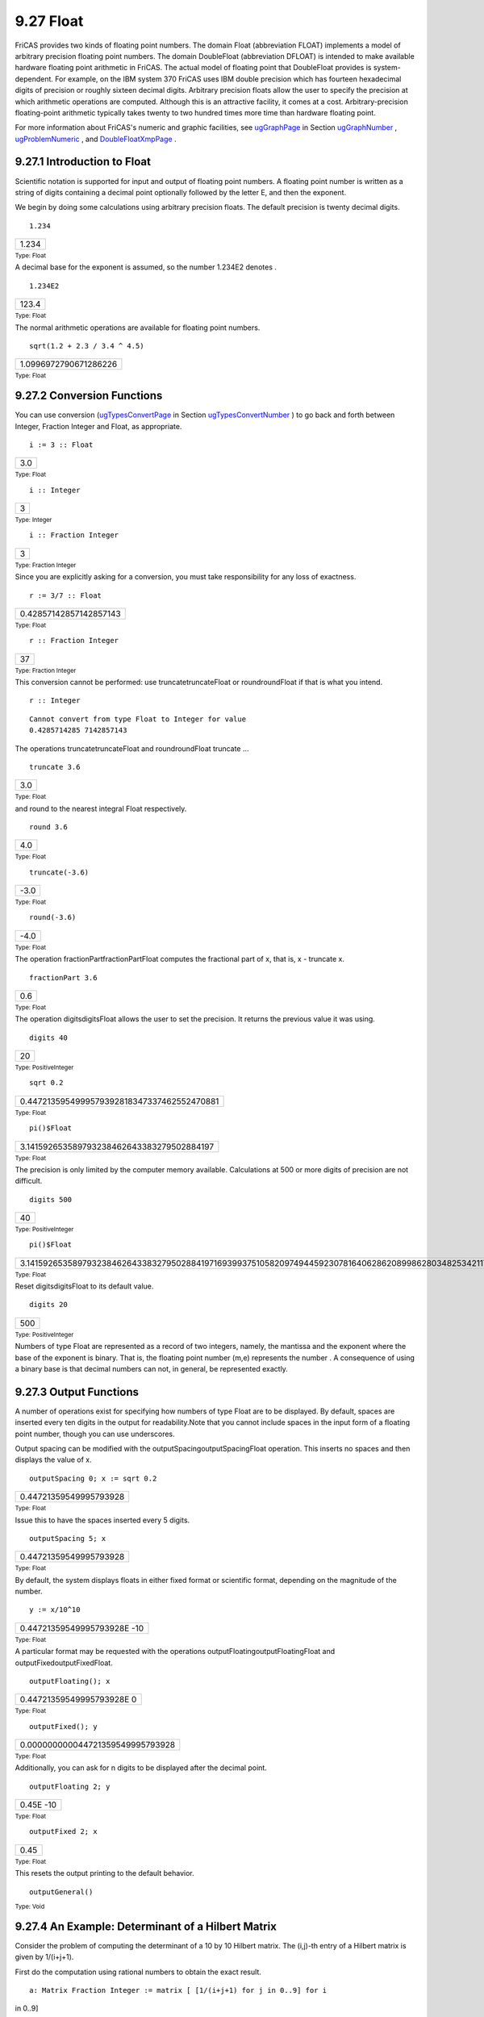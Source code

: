 .. status: ok


9.27 Float
----------

FriCAS provides two kinds of floating point numbers. The domain Float
(abbreviation FLOAT) implements a model of arbitrary precision floating
point numbers. The domain DoubleFloat (abbreviation DFLOAT) is intended
to make available hardware floating point arithmetic in FriCAS. The
actual model of floating point that DoubleFloat provides is
system-dependent. For example, on the IBM system 370 FriCAS uses IBM
double precision which has fourteen hexadecimal digits of precision or
roughly sixteen decimal digits. Arbitrary precision floats allow the
user to specify the precision at which arithmetic operations are
computed. Although this is an attractive facility, it comes at a cost.
Arbitrary-precision floating-point arithmetic typically takes twenty to
two hundred times more time than hardware floating point.

For more information about FriCAS's numeric and graphic facilities, see
`ugGraphPage <ugGraphPage>`__ in Section
`ugGraphNumber <ugGraphNumber>`__ ,
`ugProblemNumeric <section-8.1.html#ugProblemNumeric>`__ , and
`DoubleFloatXmpPage <section-9.17.html#DoubleFloatXmpPage>`__ .



9.27.1 Introduction to Float
~~~~~~~~~~~~~~~~~~~~~~~~~~~~

Scientific notation is supported for input and output of floating point
numbers. A floating point number is written as a string of digits
containing a decimal point optionally followed by the letter E, and then
the exponent.

We begin by doing some calculations using arbitrary precision floats.
The default precision is twenty decimal digits.


.. spadInput
::

	1.234


.. spadMathAnswer
.. spadMathOutput
.. math::

+---------+
| 1.234   |
+---------+




.. spadType

:sub:`Type: Float`



A decimal base for the exponent is assumed, so the number 1.234E2
denotes .


.. spadInput
::

	1.234E2


.. spadMathAnswer
.. spadMathOutput
.. math::

+---------+
| 123.4   |
+---------+




.. spadType

:sub:`Type: Float`



The normal arithmetic operations are available for floating point
numbers.


.. spadInput
::

	sqrt(1.2 + 2.3 / 3.4 ^ 4.5)


.. spadMathAnswer
.. spadMathOutput
.. math::

+-------------------------+
| 1.0996972790671286226   |
+-------------------------+




.. spadType

:sub:`Type: Float`







9.27.2 Conversion Functions
~~~~~~~~~~~~~~~~~~~~~~~~~~~

You can use conversion (`ugTypesConvertPage <ugTypesConvertPage>`__ in
Section `ugTypesConvertNumber <ugTypesConvertNumber>`__ ) to go back and
forth between Integer, Fraction Integer and Float, as appropriate.


.. spadInput
::

	i := 3 :: Float


.. spadMathAnswer
.. spadMathOutput
.. math::

+-------+
| 3.0   |
+-------+




.. spadType

:sub:`Type: Float`




.. spadInput
::

	i :: Integer


.. spadMathAnswer
.. spadMathOutput
.. math::

+-----+
| 3   |
+-----+




.. spadType

:sub:`Type: Integer`




.. spadInput
::

	i :: Fraction Integer


.. spadMathAnswer
.. spadMathOutput
.. math::

+-----+
| 3   |
+-----+




.. spadType

:sub:`Type: Fraction Integer`



Since you are explicitly asking for a conversion, you must take
responsibility for any loss of exactness.


.. spadInput
::

	r := 3/7 :: Float


.. spadMathAnswer
.. spadMathOutput
.. math::

+--------------------------+
| 0.42857142857142857143   |
+--------------------------+




.. spadType

:sub:`Type: Float`




.. spadInput
::

	r :: Fraction Integer


.. spadMathAnswer
.. spadMathOutput
.. math::

+------+
| 37   |
+------+




.. spadType

:sub:`Type: Fraction Integer`



This conversion cannot be performed: use truncatetruncateFloat or
roundroundFloat if that is what you intend.


.. spadInput
::

	r :: Integer


.. spadMathAnswer
.. spadVerbatim

::

    Cannot convert from type Float to Integer for value
    0.4285714285 7142857143



The operations truncatetruncateFloat and roundroundFloat truncate ...


.. spadInput
::

	truncate 3.6


.. spadMathAnswer
.. spadMathOutput
.. math::

+-------+
| 3.0   |
+-------+




.. spadType

:sub:`Type: Float`



and round to the nearest integral Float respectively.


.. spadInput
::

	round 3.6


.. spadMathAnswer
.. spadMathOutput
.. math::

+-------+
| 4.0   |
+-------+




.. spadType

:sub:`Type: Float`




.. spadInput
::

	truncate(-3.6)


.. spadMathAnswer
.. spadMathOutput
.. math::

+--------+
| -3.0   |
+--------+




.. spadType

:sub:`Type: Float`




.. spadInput
::

	round(-3.6)


.. spadMathAnswer
.. spadMathOutput
.. math::

+--------+
| -4.0   |
+--------+




.. spadType

:sub:`Type: Float`



The operation fractionPartfractionPartFloat computes the fractional part
of x, that is, x - truncate x.


.. spadInput
::

	fractionPart 3.6


.. spadMathAnswer
.. spadMathOutput
.. math::

+-------+
| 0.6   |
+-------+




.. spadType

:sub:`Type: Float`



The operation digitsdigitsFloat allows the user to set the precision. It
returns the previous value it was using.


.. spadInput
::

	digits 40


.. spadMathAnswer
.. spadMathOutput
.. math::

+------+
| 20   |
+------+




.. spadType

:sub:`Type: PositiveInteger`




.. spadInput
::

	sqrt 0.2


.. spadMathAnswer
.. spadMathOutput
.. math::

+----------------------------------------------+
| 0.4472135954999579392818347337462552470881   |
+----------------------------------------------+




.. spadType

:sub:`Type: Float`




.. spadInput
::

	pi()$Float


.. spadMathAnswer
.. spadMathOutput
.. math::

+---------------------------------------------+
| 3.141592653589793238462643383279502884197   |
+---------------------------------------------+




.. spadType

:sub:`Type: Float`



The precision is only limited by the computer memory available.
Calculations at 500 or more digits of precision are not difficult.


.. spadInput
::

	digits 500


.. spadMathAnswer
.. spadMathOutput
.. math::

+------+
| 40   |
+------+




.. spadType

:sub:`Type: PositiveInteger`




.. spadInput
::

	pi()$Float


.. spadMathAnswer
.. spadMathOutput
.. math::

+-------------------------------------------------------------------------------------------------------------------------------------------------------------------------------------------------------------------------------------------------------------------------------------------------------------------------------------------------------------------------------------------------------------------------------------------------------------------------------------------------------------------------+
| 3.1415926535897932384626433832795028841971693993751058209749445923078164062862089986280348253421170679821480865132823066470938446095505822317253594081284811174502841027019385211055596446229489549303819644288109756659334461284756482337867831652712019091456485669234603486104543266482133936072602491412737245870066063155881748815209209628292540917153643678925903600113305305488204665213841469519415116094330572703657595919530921861173819326117931051185480744623799627495673518857527248912279381830119491   |
+-------------------------------------------------------------------------------------------------------------------------------------------------------------------------------------------------------------------------------------------------------------------------------------------------------------------------------------------------------------------------------------------------------------------------------------------------------------------------------------------------------------------------+




.. spadType

:sub:`Type: Float`



Reset digitsdigitsFloat to its default value.


.. spadInput
::

	digits 20


.. spadMathAnswer
.. spadMathOutput
.. math::

+-------+
| 500   |
+-------+




.. spadType

:sub:`Type: PositiveInteger`



Numbers of type Float are represented as a record of two integers,
namely, the mantissa and the exponent where the base of the exponent is
binary. That is, the floating point number (m,e) represents the number .
A consequence of using a binary base is that decimal numbers can not, in
general, be represented exactly.





9.27.3 Output Functions
~~~~~~~~~~~~~~~~~~~~~~~

A number of operations exist for specifying how numbers of type Float
are to be displayed. By default, spaces are inserted every ten digits in
the output for readability.Note that you cannot include spaces in the
input form of a floating point number, though you can use underscores.

Output spacing can be modified with the outputSpacingoutputSpacingFloat
operation. This inserts no spaces and then displays the value of x.


.. spadInput
::

	outputSpacing 0; x := sqrt 0.2


.. spadMathAnswer
.. spadMathOutput
.. math::

+--------------------------+
| 0.44721359549995793928   |
+--------------------------+




.. spadType

:sub:`Type: Float`



Issue this to have the spaces inserted every 5 digits.


.. spadInput
::

	outputSpacing 5; x


.. spadMathAnswer
.. spadMathOutput
.. math::

+--------------------------+
| 0.44721359549995793928   |
+--------------------------+




.. spadType

:sub:`Type: Float`



By default, the system displays floats in either fixed format or
scientific format, depending on the magnitude of the number.


.. spadInput
::

	y := x/10^10


.. spadMathAnswer
.. spadMathOutput
.. math::

+-------------------------------+
| 0.44721359549995793928E -10   |
+-------------------------------+




.. spadType

:sub:`Type: Float`



A particular format may be requested with the operations
outputFloatingoutputFloatingFloat and outputFixedoutputFixedFloat.


.. spadInput
::

	outputFloating(); x


.. spadMathAnswer
.. spadMathOutput
.. math::

+-----------------------------+
| 0.44721359549995793928E 0   |
+-----------------------------+




.. spadType

:sub:`Type: Float`




.. spadInput
::

	outputFixed(); y


.. spadMathAnswer
.. spadMathOutput
.. math::

+------------------------------------+
| 0.000000000044721359549995793928   |
+------------------------------------+




.. spadType

:sub:`Type: Float`



Additionally, you can ask for n digits to be displayed after the decimal
point.


.. spadInput
::

	outputFloating 2; y


.. spadMathAnswer
.. spadMathOutput
.. math::

+-------------+
| 0.45E -10   |
+-------------+




.. spadType

:sub:`Type: Float`




.. spadInput
::

	outputFixed 2; x


.. spadMathAnswer
.. spadMathOutput
.. math::

+--------+
| 0.45   |
+--------+




.. spadType

:sub:`Type: Float`



This resets the output printing to the default behavior.


.. spadInput
::

	outputGeneral()


.. spadMathAnswer
.. spadType

:sub:`Type: Void`







9.27.4 An Example: Determinant of a Hilbert Matrix
~~~~~~~~~~~~~~~~~~~~~~~~~~~~~~~~~~~~~~~~~~~~~~~~~~

Consider the problem of computing the determinant of a 10 by 10 Hilbert
matrix. The (i,j)-th entry of a Hilbert matrix is given by 1/(i+j+1).

First do the computation using rational numbers to obtain the exact
result.


.. spadInput
::

	a: Matrix Fraction Integer := matrix [ [1/(i+j+1) for j in 0..9] for i
in 0..9]


.. spadMathAnswer
.. spadMathOutput
.. math::

+--------------------------------------------------------------------------------------------------------------------------------------------------------------------------------------------------------------------------------------------------------------------+
| [11213141516171819110121314151617181911011113141516171819110111112141516171819110111112113151617181911011111211311416171819110111112113114115171819110111112113114115116181911011111211311411511611719110111112113114115116117118110111112113114115116117118119]   |
+--------------------------------------------------------------------------------------------------------------------------------------------------------------------------------------------------------------------------------------------------------------------+




.. spadType

:sub:`Type: Matrix Fraction Integer`



This version of determinantdeterminantMatrix uses Gaussian elimination.


.. spadInput
::

	d:= determinant a


.. spadMathAnswer
.. spadMathOutput
.. math::

+----------------------------------------------------------+
| 146206893947914691316295628839036278726983680000000000   |
+----------------------------------------------------------+




.. spadType

:sub:`Type: Fraction Integer`




.. spadInput
::

	d :: Float


.. spadMathAnswer
.. spadMathOutput
.. math::

+-------------------------------+
| 0.21641792264314918691E -52   |
+-------------------------------+




.. spadType

:sub:`Type: Float`



Now use hardware floats. Note that a semicolon (;) is used to prevent
the display of the matrix.


.. spadInput
::

	b: Matrix DoubleFloat := matrix [ [1/(i+j+1$DoubleFloat) for j in 0..9]
for i in 0..9];


.. spadMathAnswer
.. spadType

:sub:`Type: Matrix DoubleFloat`



The result given by hardware floats is correct only to four significant
digits of precision. In the jargon of numerical analysis, the Hilbert
matrix is said to be ill-conditioned.


.. spadInput
::

	determinant b


.. spadMathAnswer
.. spadMathOutput
.. math::

+--------------------------+
| 2.1643677945721411e-53   |
+--------------------------+




.. spadType

:sub:`Type: DoubleFloat`



Now repeat the computation at a higher precision using Float.


.. spadInput
::

	digits 40


.. spadMathAnswer
.. spadMathOutput
.. math::

+------+
| 20   |
+------+




.. spadType

:sub:`Type: PositiveInteger`




.. spadInput
::

	c: Matrix Float := matrix [ [1/(i+j+1$Float) for j in 0..9] for i in
0..9];


.. spadMathAnswer
.. spadType

:sub:`Type: Matrix Float`




.. spadInput
::

	determinant c


.. spadMathAnswer
.. spadMathOutput
.. math::

+---------------------------------------------------+
| 0.2164179226431491869060594983622617436159E -52   |
+---------------------------------------------------+




.. spadType

:sub:`Type: Float`



Reset digitsdigitsFloat to its default value.


.. spadInput
::

	digits 20


.. spadMathAnswer
.. spadMathOutput
.. math::

+------+
| 40   |
+------+




.. spadType

:sub:`Type: PositiveInteger`







